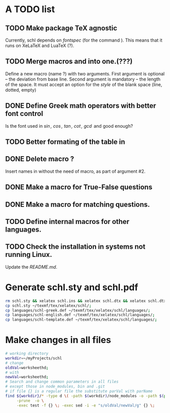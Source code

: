 # ######################################################################
# A TODO list for the
#	package schl v0.1
# 
# Tassos Tsesmetzis -- July 2019
# ######################################################################

* *A TODO list*
** TODO Make package TeX agnostic
   Currently, schl depends on /fontspec/ (for the command /\letterspace/). 
   This means that it runs on XeLaTeX and LuaTeX (?).
** TODO Merge macros /\lowerdots/ and /\blankspace/ into one.(???)
   Define a new macro (name /\blankspace/?) with two arguments. 
   First argument is optional -- the deviation from base line.
   Second argument is mandatory -- the length of the space.
   It must accept an option for the /style/ of the blank space
   (line, dotted, empty)
** DONE Define Greek math operators with better font control
   Is the font used in  /\sin, \cos, \tan, \cot, \gcd/ 
   and /\lcm/ good enough?
** TODO Better formating of the table in /\examdetailsii/
** DONE Delete macro /\signer/?
   Insert names in /\signatures/ without the need of /\signer/ macro,
   as part of argument #2.
** DONE Make a macro for True-False questions
** DONE Make a macro for matching questions.
** TODO Define internal macros for other languages.
** TODO Check the installation in systems not running Linux.
   Update the /README.md/.

* *Generate schl.sty and schl.pdf*
  
  #+begin_src sh
   rm schl.sty && xelatex schl.ins && xelatex schl.dtx && xelatex schl.dtx;
   cp schl.sty ~/texmf/tex/xelatex/schl/;
   cp languages/schl-greek.def ~/texmf/tex/xelatex/schl/languages/;
   cp languages/schl-english.def ~/texmf/tex/xelatex/schl/languages/;
   cp languages/schl-template.def ~/texmf/tex/xelatex/schl/languages/;
  #+end_src

* *Make changes in all files*
  
  #+begin_src bash
   # working directory
   workdir=~/myProjects/schl
   # change
   oldVal=worksheethd;
   # with
   newVal=worksheethd;
   # Search and change common parameters in all files
   # except those in node_modules, bin and .git
   # if file {} is a regular file the substitute parVal with parName
   find ${workdir}/* -type d \( -path $(workdir)/node_modules -o -path $(pwd)/.git \) \
        -prune  -o \
        -exec test -f {} \; -exec sed -i -e "s/oldVal/newVal/g" {} \;
  #+end_src
